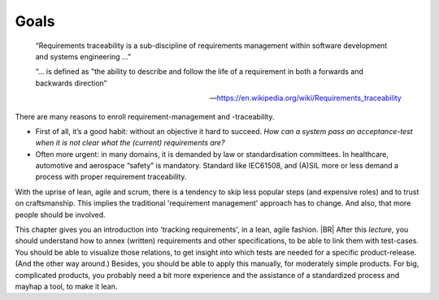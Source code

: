 .. Copyright (C) ALbert Mietus & Sogeti.HT; 2020

*****
Goals
*****

   “Requirements traceability is a sub-discipline of requirements management within software development and systems
   engineering ...”

   “... is defined as "the ability to describe and follow the life of a requirement in both a forwards and backwards direction”

   --- https://en.wikipedia.org/wiki/Requirements_traceability

There are many reasons to enroll requirement-management and -traceability.

* First of all, it’s a good habit: without an objective it hard to succeed.
  *How can a system pass an acceptance-test when it is not clear what the (current) requirements are?*
* Often more urgent: in many domains, it is demanded by law or standardisation committees. In healthcare, automotive and
  aerospace “safety” is mandatory. Standard like IEC61508, and (A)SIL more or less demand a process with proper
  requirement traceability.

With the uprise of lean, agile and scrum, there is a tendency to skip less popular steps (and expensive roles) and to
trust on craftsmanship. This implies the traditional 'requirement management' approach has to change. And also, that more
people should be involved.

This chapter gives you an introduction into 'tracking requirements', in a lean, agile fashion.
|BR|
After this *lecture*, you should understand how to annex (written) requirements and other specifications, to be able to
link them with test-cases. You should be able to visualize those relations, to get insight into which tests are needed
for a specific product-release. (And the other way around.) Besides, you should be able to apply this manually, for
moderately simple products. For big, complicated products, you probably need a bit more experience and the assistance of
a standardized process and mayhap a tool, to make it lean.




